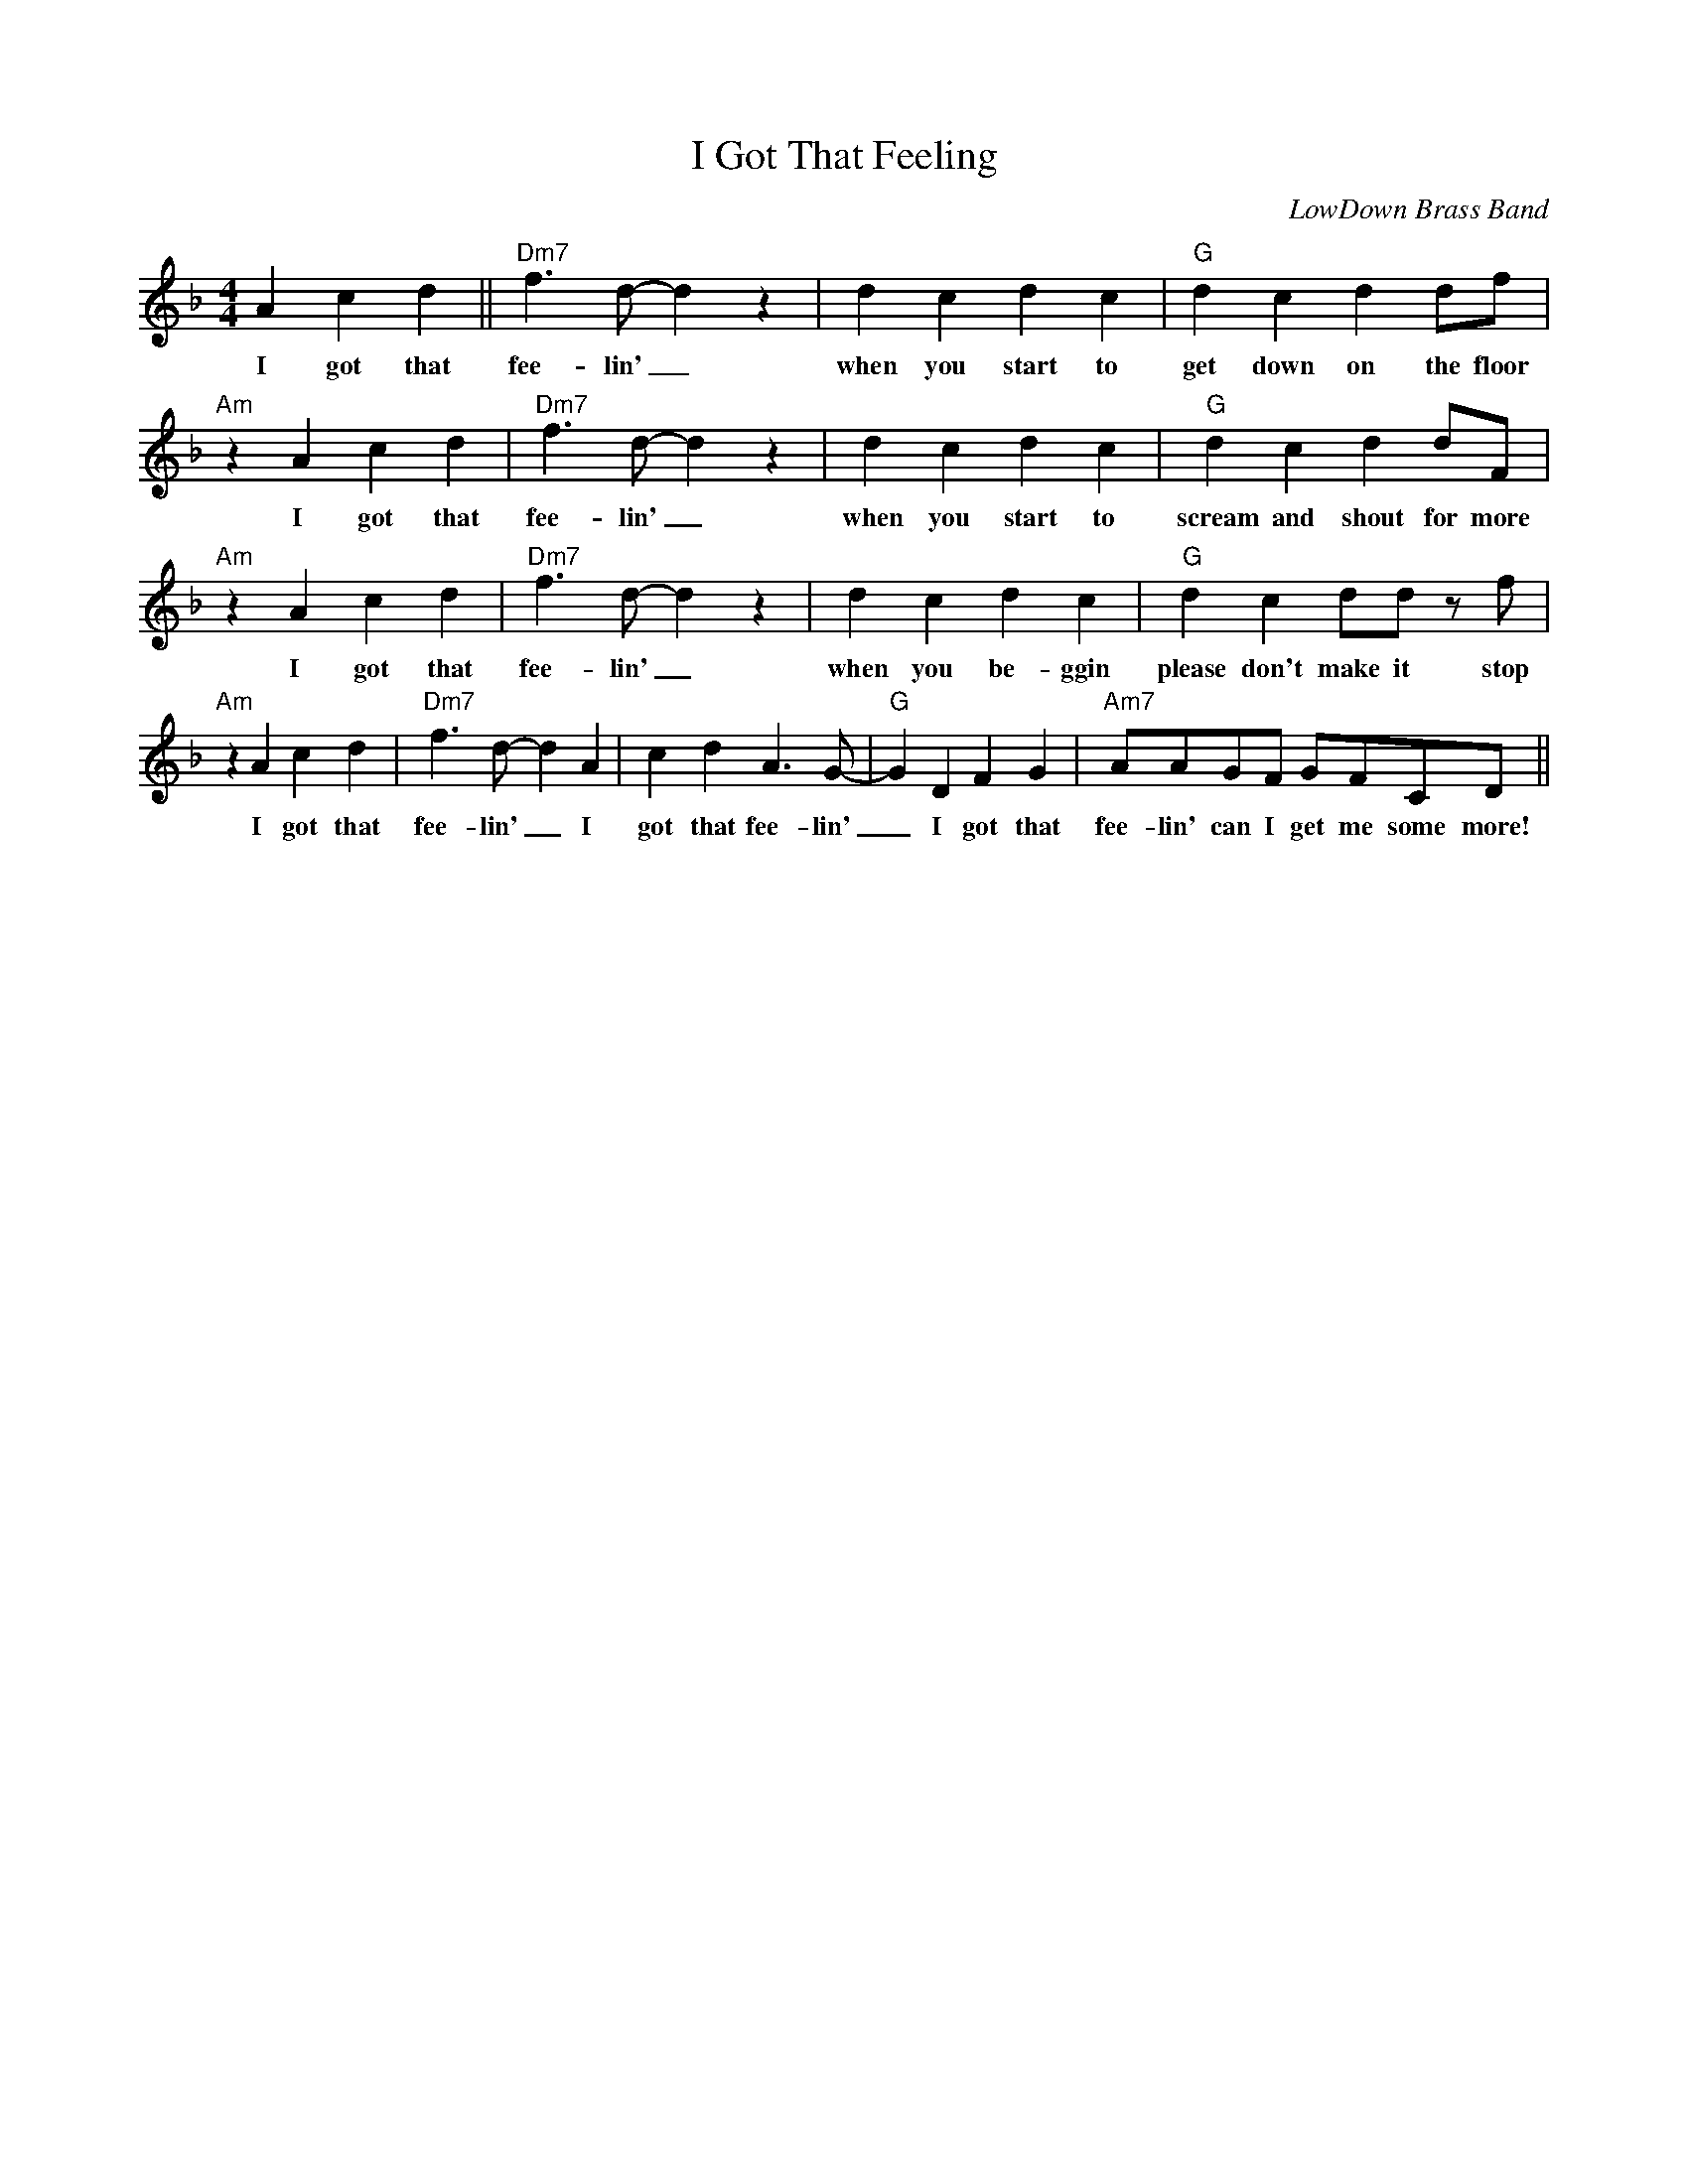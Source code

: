 X:1
T:I Got That Feeling
C:LowDown Brass Band
F:https://www.youtube.com/watch?v=uF_6LHdWsbY
M:4/4
L:1/4
R:Second line
K:Fmaj
       A c d || "Dm7" f3/2 d/2-d z | dcdc        | "G" dcdd/2f/2 |
w: I got that fee-lin' _ when you start to get down on the floor
"Am"  z A cd |  "Dm7"f3/2 d/2-d z  | dcdc        | "G" dcdd/2F/2 |
w: I got that fee-lin' _ when you start to scream and shout for more
"Am"  z A cd |  "Dm7" f3/2 d/2-d z | dcdc        | "G" dcd/2d/2 z/2 f/2 |
w: I got that fee-lin' _ when you be-ggin please don't make it stop
"Am"  z A cd | "Dm7" f3/2 d/2-d A  | cd A3/2 G/2-| "G" G D F G | "Am7" A/2A/2G/2F/2 G/2F/2C/2D/2 ||
w: I got that fee-lin' _ I got that fee-lin' _ I got that fee-lin' can I get me some more!
